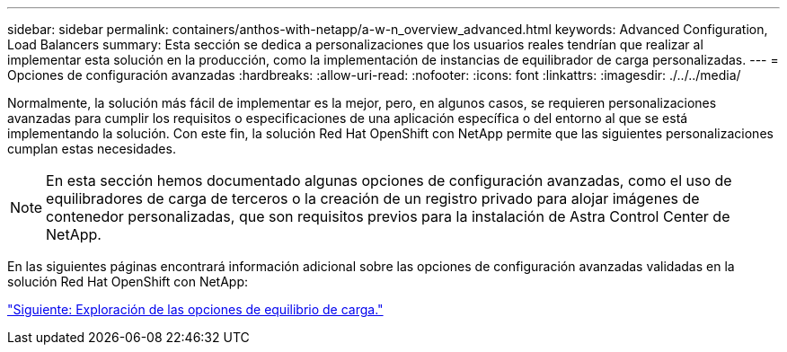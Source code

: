 ---
sidebar: sidebar 
permalink: containers/anthos-with-netapp/a-w-n_overview_advanced.html 
keywords: Advanced Configuration, Load Balancers 
summary: Esta sección se dedica a personalizaciones que los usuarios reales tendrían que realizar al implementar esta solución en la producción, como la implementación de instancias de equilibrador de carga personalizadas. 
---
= Opciones de configuración avanzadas
:hardbreaks:
:allow-uri-read: 
:nofooter: 
:icons: font
:linkattrs: 
:imagesdir: ./../../media/


[role="lead"]
Normalmente, la solución más fácil de implementar es la mejor, pero, en algunos casos, se requieren personalizaciones avanzadas para cumplir los requisitos o especificaciones de una aplicación específica o del entorno al que se está implementando la solución. Con este fin, la solución Red Hat OpenShift con NetApp permite que las siguientes personalizaciones cumplan estas necesidades.


NOTE: En esta sección hemos documentado algunas opciones de configuración avanzadas, como el uso de equilibradores de carga de terceros o la creación de un registro privado para alojar imágenes de contenedor personalizadas, que son requisitos previos para la instalación de Astra Control Center de NetApp.

En las siguientes páginas encontrará información adicional sobre las opciones de configuración avanzadas validadas en la solución Red Hat OpenShift con NetApp:

link:a-w-n_load_balancers.html["Siguiente: Exploración de las opciones de equilibrio de carga."]
